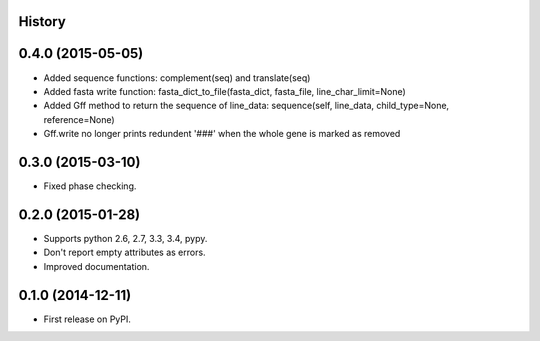 .. :changelog:

History
-------

0.4.0 (2015-05-05)
---------------------

* Added sequence functions: complement(seq) and translate(seq)
* Added fasta write function: fasta_dict_to_file(fasta_dict, fasta_file, line_char_limit=None)
* Added Gff method to return the sequence of line_data: sequence(self, line_data, child_type=None, reference=None)
* Gff.write no longer prints redundent '###' when the whole gene is marked as removed


0.3.0 (2015-03-10)
---------------------

* Fixed phase checking.

0.2.0 (2015-01-28)
---------------------

* Supports python 2.6, 2.7, 3.3, 3.4, pypy.
* Don't report empty attributes as errors.
* Improved documentation.

0.1.0 (2014-12-11)
---------------------

* First release on PyPI.
